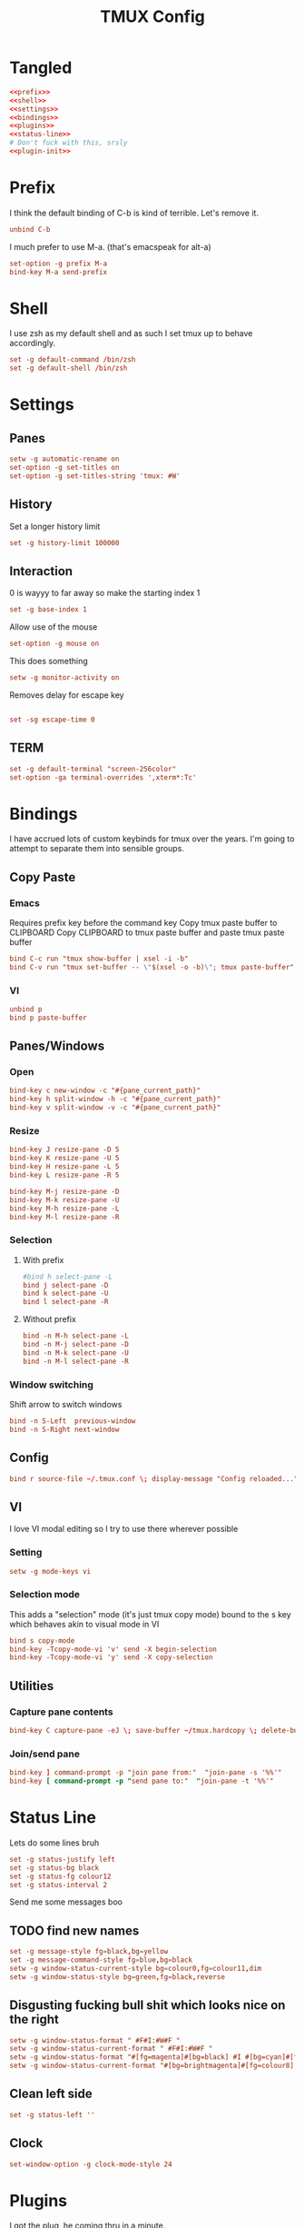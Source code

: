 #+TITLE: TMUX Config

* Tangled
#+begin_src conf :noweb yes :tangle .tmux.conf
  <<prefix>>
  <<shell>>
  <<settings>>
  <<bindings>>
  <<plugins>>
  <<status-line>>
  # Don't fuck with this, srsly
  <<plugin-init>>
#+end_src

* Prefix
:PROPERTIES:
:header-args: :noweb-ref prefix
:END:
I think the default binding of C-b is kind of terrible.
Let's remove it.
#+BEGIN_SRC conf
unbind C-b
#+END_SRC

I much prefer to use M-a. (that's emacspeak for alt-a)
#+BEGIN_SRC conf
set-option -g prefix M-a
bind-key M-a send-prefix
#+END_SRC

* Shell
:PROPERTIES:
:header-args: :noweb-ref shell
:END:
I use zsh as my default shell and as such I set tmux up to behave accordingly.
#+BEGIN_SRC conf
set -g default-command /bin/zsh
set -g default-shell /bin/zsh
#+END_SRC

* Settings
:PROPERTIES:
:header-args: :noweb-ref settings
:END:
** Panes
#+begin_src conf
  setw -g automatic-rename on
  set-option -g set-titles on
  set-option -g set-titles-string 'tmux: #W'
#+end_src

** History
Set a longer history limit
#+BEGIN_SRC conf
set -g history-limit 100000
#+END_SRC
** Interaction
0 is wayyy to far away so make the starting index 1
#+BEGIN_SRC conf
  set -g base-index 1
#+END_SRC
Allow use of the mouse
#+BEGIN_SRC conf
  set-option -g mouse on
#+END_SRC
This does something
#+BEGIN_SRC conf
  setw -g monitor-activity on
#+END_SRC
Removes delay for escape key
#+begin_src conf

set -sg escape-time 0
#+end_src
** TERM
#+begin_src conf
set -g default-terminal "screen-256color"
set-option -ga terminal-overrides ',xterm*:Tc'
#+end_src

* Bindings
:PROPERTIES:
:header-args: :noweb-ref bindings
:END:
I have accrued lots of custom keybinds for tmux over the years.
I'm going to attempt to separate them into sensible groups.
** Copy Paste
*** Emacs
Requires prefix key before the command key
Copy tmux paste buffer to CLIPBOARD
Copy CLIPBOARD to tmux paste buffer and paste tmux paste buffer
#+BEGIN_SRC conf
  bind C-c run "tmux show-buffer | xsel -i -b"
  bind C-v run "tmux set-buffer -- \"$(xsel -o -b)\"; tmux paste-buffer"
#+END_SRC
*** VI
#+BEGIN_SRC conf
  unbind p
  bind p paste-buffer
#+END_SRC
** Panes/Windows
*** Open
#+BEGIN_SRC conf
  bind-key c new-window -c "#{pane_current_path}"
  bind-key h split-window -h -c "#{pane_current_path}"
  bind-key v split-window -v -c "#{pane_current_path}"
#+END_SRC
*** Resize
#+BEGIN_SRC conf
  bind-key J resize-pane -D 5
  bind-key K resize-pane -U 5
  bind-key H resize-pane -L 5
  bind-key L resize-pane -R 5

  bind-key M-j resize-pane -D
  bind-key M-k resize-pane -U
  bind-key M-h resize-pane -L
  bind-key M-l resize-pane -R
#+END_SRC
*** Selection
**** With prefix
#+BEGIN_SRC conf
  #bind h select-pane -L
  bind j select-pane -D
  bind k select-pane -U
  bind l select-pane -R
#+END_SRC
**** Without prefix
#+begin_src conf
bind -n M-h select-pane -L
bind -n M-j select-pane -D
bind -n M-k select-pane -U
bind -n M-l select-pane -R
#+end_src
*** Window switching
Shift arrow to switch windows
#+begin_src conf
bind -n S-Left  previous-window
bind -n S-Right next-window
#+end_src
** Config
#+BEGIN_SRC conf
  bind r source-file ~/.tmux.conf \; display-message "Config reloaded..."
#+END_SRC
** VI
I love VI modal editing so I try to use there wherever possible
*** Setting
#+BEGIN_SRC conf
  setw -g mode-keys vi

#+END_SRC
*** Selection mode
This adds a "selection" mode (it's just tmux copy mode) bound to the s key
which behaves akin to visual mode in VI
#+BEGIN_SRC conf
  bind s copy-mode
  bind-key -Tcopy-mode-vi 'v' send -X begin-selection
  bind-key -Tcopy-mode-vi 'y' send -X copy-selection
#+END_SRC
** Utilities
*** Capture pane contents
#+begin_src conf
  bind-key C capture-pane -eJ \; save-buffer ~/tmux.hardcopy \; delete-buffer
#+end_src
*** Join/send pane
#+begin_src conf
  bind-key ] command-prompt -p "join pane from:"  "join-pane -s '%%'"
  bind-key [ command-prompt -p "send pane to:"  "join-pane -t '%%'"
#+end_src
* Status Line
:PROPERTIES:
:header-args: :noweb-ref status-line
:END:
Lets do some lines bruh
#+begin_src conf
set -g status-justify left
set -g status-bg black
set -g status-fg colour12
set -g status-interval 2
#+end_src
Send me some messages boo
** TODO find new names
#+begin_src conf :tangle no
  set -g message-style fg=black,bg=yellow
  set -g message-command-style fg=blue,bg=black
  setw -g window-status-current-style bg=colour0,fg=colour11,dim
  setw -g window-status-style bg=green,fg=black,reverse
#+end_src
** Disgusting fucking bull shit which looks nice on the right
#+begin_src conf
setw -g window-status-format " #F#I:#W#F "
setw -g window-status-current-format " #F#I:#W#F "
setw -g window-status-format "#[fg=magenta]#[bg=black] #I #[bg=cyan]#[fg=colour0] #W "
setw -g window-status-current-format "#[bg=brightmagenta]#[fg=colour8] #I #[fg=colour8]#[bg=colour14] #W "
#+end_src
** Clean left side
#+begin_src conf
set -g status-left ''
#+end_src
** Clock
#+begin_src conf
set-window-option -g clock-mode-style 24
#+end_src

* Plugins
:PROPERTIES:
:header-args: :noweb-ref plugs
:END:
I got the plug, he coming thru in a minute.
#+BEGIN_SRC conf
  set -g @plugin 'tmux-plugins/tpm'
  set -g @plugin 'tmux-plugins/tmux-sidebar'
  set -g @plugin 'tmux-plugins/tmux-prefix-highlight'
  # set -g @plugin 'tmux-plugins/tmux-pain-control'
  # set -g @plugin 'tmux-plugins/tmux-battery'
  set -g @plugin 'tmux-plugins/tmux-resurrect'
  set -g @plugin 'tmux-plugins/tmux-continuum'
  set -g @plugin 'tmux-plugins/tmux-copycat'
  set -g @plugin 'tmux-plugins/tmux-logging'

  set -g @plugin 'nhdaly/tmux-scroll-copy-mode'
#+END_SRC

Set continuum to restore my session
#+begin_src conf
set -g @continuum-restore 'on'
#+end_src

Initialize TMUX plugin manager (keep this line at the very bottom of tmux.conf)
#+BEGIN_SRC conf :noweb-ref plugin-init
  run '~/.tmux/plugins/tpm/tpm'
#+END_SRC
